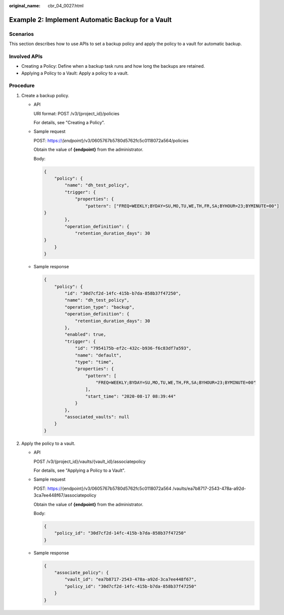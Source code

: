 :original_name: cbr_04_0027.html

.. _cbr_04_0027:

Example 2: Implement Automatic Backup for a Vault
=================================================

Scenarios
---------

This section describes how to use APIs to set a backup policy and apply the policy to a vault for automatic backup.

Involved APIs
-------------

-  Creating a Policy: Define when a backup task runs and how long the backups are retained.
-  Applying a Policy to a Vault: Apply a policy to a vault.

Procedure
---------

#. Create a backup policy.

   -  API

      URI format: POST /v3/{project_id}/policies

      For details, see "Creating a Policy".

   -  Sample request

      POST: https://*{endpoint*}/v3/0605767b5780d5762fc5c0118072a564/policies

      Obtain the value of **{endpoint}** from the administrator.

      Body:

      .. code-block::

         {
             "policy": {
                 "name": "dh_test_policy",
                 "trigger": {
                     "properties": {
                         "pattern": ["FREQ=WEEKLY;BYDAY=SU,MO,TU,WE,TH,FR,SA;BYHOUR=23;BYMINUTE=00"]
         }
                 },
                 "operation_definition": {
                     "retention_duration_days": 30
         }
             }
         }

   -  Sample response

      .. code-block::

         {
             "policy": {
                 "id": "30d7cf2d-14fc-415b-b7da-858b37f47250",
                 "name": "dh_test_policy",
                 "operation_type": "backup",
                 "operation_definition": {
                     "retention_duration_days": 30
                 },
                 "enabled": true,
                 "trigger": {
                     "id": "7954175b-ef2c-432c-b936-f6c83df7a593",
                     "name": "default",
                     "type": "time",
                     "properties": {
                         "pattern": [
                             "FREQ=WEEKLY;BYDAY=SU,MO,TU,WE,TH,FR,SA;BYHOUR=23;BYMINUTE=00"
                         ],
                         "start_time": "2020-08-17 08:39:44"
                     }
                 },
                 "associated_vaults": null
             }
         }

#. Apply the policy to a vault.

   -  API

      POST /v3/{project_id}/vaults/{vault_id}/associatepolicy

      For details, see "Applying a Policy to a Vault".

   -  Sample request

      POST: https://{endpoint}/v3/0605767b5780d5762fc5c0118072a564 /vaults/ea7b8717-2543-478a-a92d-3ca7ee448f67/associatepolicy

      Obtain the value of **{endpoint}** from the administrator.

      Body:

      .. code-block::

         {
             "policy_id": "30d7cf2d-14fc-415b-b7da-858b37f47250"
         }

   -  Sample response

      .. code-block::

         {
             "associate_policy": {
                 "vault_id": "ea7b8717-2543-478a-a92d-3ca7ee448f67",
                 "policy_id": "30d7cf2d-14fc-415b-b7da-858b37f47250"
             }
         }
